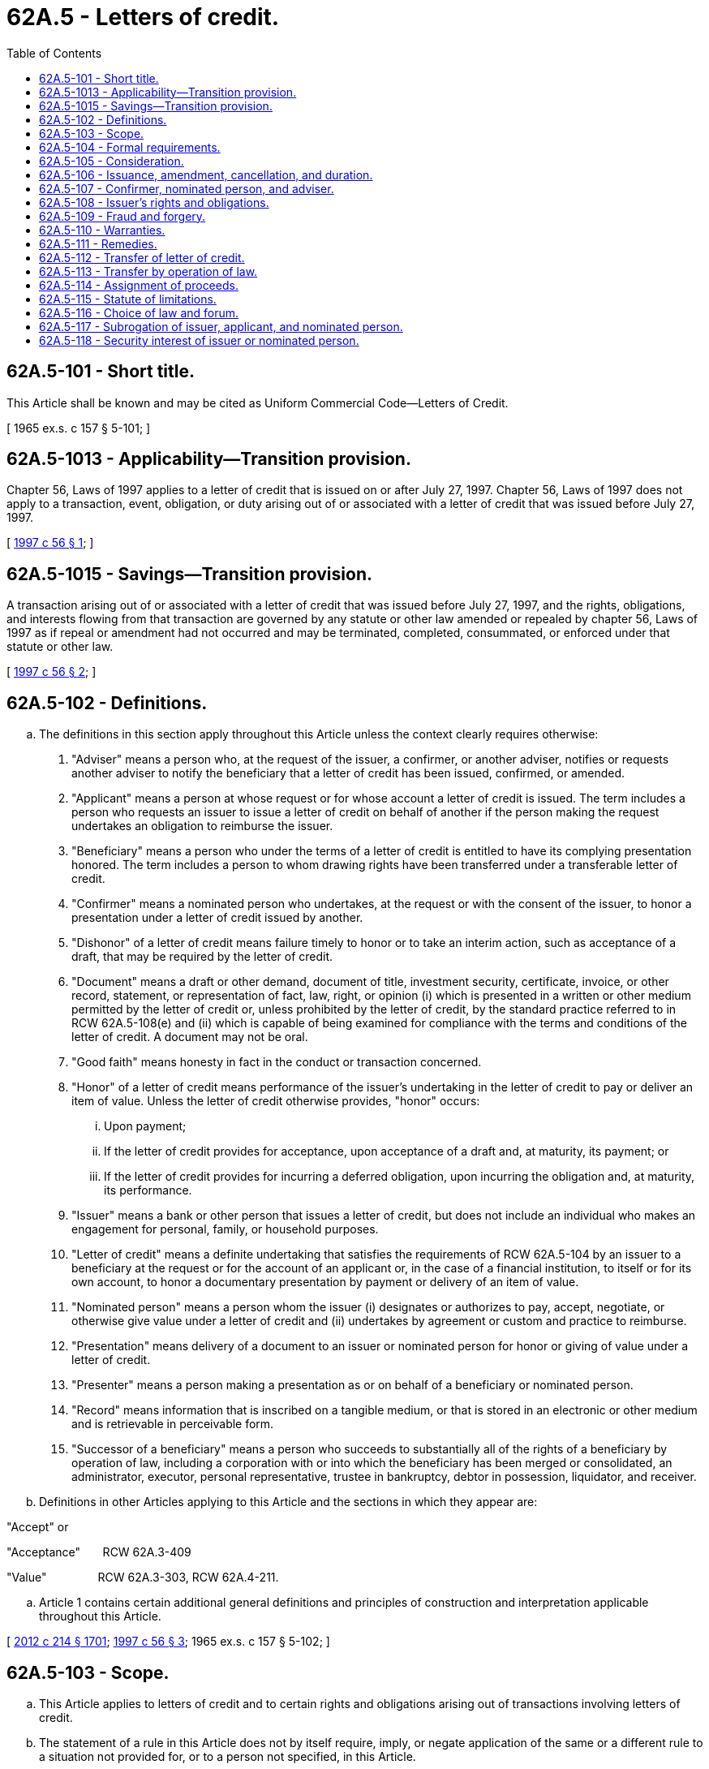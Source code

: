 = 62A.5 - Letters of credit.
:toc:

== 62A.5-101 - Short title.
This Article shall be known and may be cited as Uniform Commercial Code—Letters of Credit.

[ 1965 ex.s. c 157 § 5-101; ]

== 62A.5-1013 - Applicability—Transition provision.
Chapter 56, Laws of 1997 applies to a letter of credit that is issued on or after July 27, 1997. Chapter 56, Laws of 1997 does not apply to a transaction, event, obligation, or duty arising out of or associated with a letter of credit that was issued before July 27, 1997.

[ http://lawfilesext.leg.wa.gov/biennium/1997-98/Pdf/Bills/Session%20Laws/House/1799-S.SL.pdf?cite=1997%20c%2056%20§%201[1997 c 56 § 1]; ]

== 62A.5-1015 - Savings—Transition provision.
A transaction arising out of or associated with a letter of credit that was issued before July 27, 1997, and the rights, obligations, and interests flowing from that transaction are governed by any statute or other law amended or repealed by chapter 56, Laws of 1997 as if repeal or amendment had not occurred and may be terminated, completed, consummated, or enforced under that statute or other law.

[ http://lawfilesext.leg.wa.gov/biennium/1997-98/Pdf/Bills/Session%20Laws/House/1799-S.SL.pdf?cite=1997%20c%2056%20§%202[1997 c 56 § 2]; ]

== 62A.5-102 - Definitions.
.. The definitions in this section apply throughout this Article unless the context clearly requires otherwise:

. "Adviser" means a person who, at the request of the issuer, a confirmer, or another adviser, notifies or requests another adviser to notify the beneficiary that a letter of credit has been issued, confirmed, or amended.

. "Applicant" means a person at whose request or for whose account a letter of credit is issued. The term includes a person who requests an issuer to issue a letter of credit on behalf of another if the person making the request undertakes an obligation to reimburse the issuer.

. "Beneficiary" means a person who under the terms of a letter of credit is entitled to have its complying presentation honored. The term includes a person to whom drawing rights have been transferred under a transferable letter of credit.

. "Confirmer" means a nominated person who undertakes, at the request or with the consent of the issuer, to honor a presentation under a letter of credit issued by another.

. "Dishonor" of a letter of credit means failure timely to honor or to take an interim action, such as acceptance of a draft, that may be required by the letter of credit.

. "Document" means a draft or other demand, document of title, investment security, certificate, invoice, or other record, statement, or representation of fact, law, right, or opinion (i) which is presented in a written or other medium permitted by the letter of credit or, unless prohibited by the letter of credit, by the standard practice referred to in RCW 62A.5-108(e) and (ii) which is capable of being examined for compliance with the terms and conditions of the letter of credit. A document may not be oral.

. "Good faith" means honesty in fact in the conduct or transaction concerned.

. "Honor" of a letter of credit means performance of the issuer's undertaking in the letter of credit to pay or deliver an item of value. Unless the letter of credit otherwise provides, "honor" occurs:

... Upon payment;

... If the letter of credit provides for acceptance, upon acceptance of a draft and, at maturity, its payment; or

... If the letter of credit provides for incurring a deferred obligation, upon incurring the obligation and, at maturity, its performance.

. "Issuer" means a bank or other person that issues a letter of credit, but does not include an individual who makes an engagement for personal, family, or household purposes.

. "Letter of credit" means a definite undertaking that satisfies the requirements of RCW 62A.5-104 by an issuer to a beneficiary at the request or for the account of an applicant or, in the case of a financial institution, to itself or for its own account, to honor a documentary presentation by payment or delivery of an item of value.

. "Nominated person" means a person whom the issuer (i) designates or authorizes to pay, accept, negotiate, or otherwise give value under a letter of credit and (ii) undertakes by agreement or custom and practice to reimburse.

. "Presentation" means delivery of a document to an issuer or nominated person for honor or giving of value under a letter of credit.

. "Presenter" means a person making a presentation as or on behalf of a beneficiary or nominated person.

. "Record" means information that is inscribed on a tangible medium, or that is stored in an electronic or other medium and is retrievable in perceivable form.

. "Successor of a beneficiary" means a person who succeeds to substantially all of the rights of a beneficiary by operation of law, including a corporation with or into which the beneficiary has been merged or consolidated, an administrator, executor, personal representative, trustee in bankruptcy, debtor in possession, liquidator, and receiver.

.. Definitions in other Articles applying to this Article and the sections in which they appear are:

"Accept" or

"Acceptance"       RCW 62A.3-409

"Value"                RCW 62A.3-303, RCW 62A.4-211.

.. Article 1 contains certain additional general definitions and principles of construction and interpretation applicable throughout this Article.

[ http://lawfilesext.leg.wa.gov/biennium/2011-12/Pdf/Bills/Session%20Laws/House/2197-S.SL.pdf?cite=2012%20c%20214%20§%201701[2012 c 214 § 1701]; http://lawfilesext.leg.wa.gov/biennium/1997-98/Pdf/Bills/Session%20Laws/House/1799-S.SL.pdf?cite=1997%20c%2056%20§%203[1997 c 56 § 3]; 1965 ex.s. c 157 § 5-102; ]

== 62A.5-103 - Scope.
.. This Article applies to letters of credit and to certain rights and obligations arising out of transactions involving letters of credit.

.. The statement of a rule in this Article does not by itself require, imply, or negate application of the same or a different rule to a situation not provided for, or to a person not specified, in this Article.

.. With the exception of this subsection, subsections (a) and (d) of this section, RCW 62A.5-102(a) (9) and (10), 62A.5-106(d), and 62A.5-114(d), and except to the extent prohibited in RCW 62A.1-302 and 62A.5-117(d), the effect of this Article may be varied by agreement or by a provision stated or incorporated by reference in an undertaking. A term in an agreement or undertaking generally excusing liability or generally limiting remedies for failure to perform obligations is not sufficient to vary obligations prescribed by this Article.

.. Rights and obligations of an issuer to a beneficiary or a nominated person under a letter of credit are independent of the existence, performance, or nonperformance of a contract or arrangement out of which the letter of credit arises or which underlies it, including contracts or arrangements between the issuer and the applicant and between the applicant and the beneficiary.

[ http://lawfilesext.leg.wa.gov/biennium/2011-12/Pdf/Bills/Session%20Laws/House/2197-S.SL.pdf?cite=2012%20c%20214%20§%201301[2012 c 214 § 1301]; http://lawfilesext.leg.wa.gov/biennium/1997-98/Pdf/Bills/Session%20Laws/House/1799-S.SL.pdf?cite=1997%20c%2056%20§%204[1997 c 56 § 4]; 1965 ex.s. c 157 § 5-103; ]

== 62A.5-104 - Formal requirements.
A letter of credit, confirmation, advice, transfer, amendment, or cancellation may be issued in any form that is a record and is authenticated (i) by a signature or (ii) in accordance with the agreement of the parties or the standard practice referred to in RCW 62A.5-108(e).

[ http://lawfilesext.leg.wa.gov/biennium/2011-12/Pdf/Bills/Session%20Laws/House/2197-S.SL.pdf?cite=2012%20c%20214%20§%201702[2012 c 214 § 1702]; http://lawfilesext.leg.wa.gov/biennium/1997-98/Pdf/Bills/Session%20Laws/House/1799-S.SL.pdf?cite=1997%20c%2056%20§%205[1997 c 56 § 5]; 1965 ex.s. c 157 § 5-104; ]

== 62A.5-105 - Consideration.
Consideration is not required to issue, amend, transfer, or cancel a letter of credit, advice, or confirmation.

[ http://lawfilesext.leg.wa.gov/biennium/1997-98/Pdf/Bills/Session%20Laws/House/1799-S.SL.pdf?cite=1997%20c%2056%20§%206[1997 c 56 § 6]; 1965 ex.s. c 157 § 5-105; ]

== 62A.5-106 - Issuance, amendment, cancellation, and duration.
.. A letter of credit is issued and becomes enforceable according to its terms against the issuer when the issuer sends or otherwise transmits it to the person requested to advise or to the beneficiary. A letter of credit is revocable only if it so provides.

.. After a letter of credit is issued, rights and obligations of a beneficiary, applicant, confirmer, and issuer are not affected by an amendment or cancellation to which that person has not consented except to the extent the letter of credit provides that it is revocable or that the issuer may amend or cancel the letter of credit without that consent.

.. If there is no stated expiration date or other provision that determines its duration, a letter of credit expires one year after its stated date of issuance or, if none is stated, after the date on which it is issued.

.. A letter of credit that states that it is perpetual expires five years after its stated date of issuance, or if none is stated, after the date on which it is issued.

[ http://lawfilesext.leg.wa.gov/biennium/2011-12/Pdf/Bills/Session%20Laws/House/2197-S.SL.pdf?cite=2012%20c%20214%20§%201703[2012 c 214 § 1703]; http://lawfilesext.leg.wa.gov/biennium/1997-98/Pdf/Bills/Session%20Laws/House/1799-S.SL.pdf?cite=1997%20c%2056%20§%207[1997 c 56 § 7]; 1965 ex.s. c 157 § 5-106; ]

== 62A.5-107 - Confirmer, nominated person, and adviser.
.. A confirmer is directly obligated on a letter of credit and has the rights and obligations of an issuer to the extent of its confirmation. The confirmer also has rights against and obligations to the issuer as if the issuer were an applicant and the confirmer had issued the letter of credit at the request and for the account of the issuer.

.. A nominated person who is not a confirmer is not obligated to honor or otherwise give value for a presentation.

.. A person requested to advise may decline to act as an adviser. An adviser that is not a confirmer is not obligated to honor or give value for a presentation. An adviser undertakes to the issuer and to the beneficiary accurately to advise the terms of the letter of credit, confirmation, amendment, or advice received by that person and undertakes to the beneficiary to check the apparent authenticity of the request to advise. Even if the advice is inaccurate, the letter of credit, confirmation, or amendment is enforceable as issued.

.. A person who notifies a transferee beneficiary of the terms of a letter of credit, confirmation, amendment, or advice has the rights and obligations of an adviser under subsection (c) of this section. The terms in the notice to the transferee beneficiary may differ from the terms in any notice to the transferor beneficiary to the extent permitted by the letter of credit, confirmation, amendment, or advice received by the person who so notifies.

[ http://lawfilesext.leg.wa.gov/biennium/2011-12/Pdf/Bills/Session%20Laws/House/2197-S.SL.pdf?cite=2012%20c%20214%20§%201704[2012 c 214 § 1704]; http://lawfilesext.leg.wa.gov/biennium/1997-98/Pdf/Bills/Session%20Laws/House/1799-S.SL.pdf?cite=1997%20c%2056%20§%208[1997 c 56 § 8]; 1965 ex.s. c 157 § 5-107; ]

== 62A.5-108 - Issuer's rights and obligations.
 (a) Except as otherwise provided in RCW 62A.5-109, an issuer shall honor a presentation that, as determined by the standard practice referred to in subsection (e) of this section, appears on its face strictly to comply with the terms and conditions of the letter of credit. Except as otherwise provided in RCW 62A.5-113 and unless otherwise agreed with the applicant, an issuer shall dishonor a presentation that does not appear so to comply.

.. An issuer has a reasonable time after presentation, but not beyond the end of the seventh business day of the issuer after the day of its receipt of documents:

. To honor;

. If the letter of credit provides for honor to be completed more than seven business days after presentation, to accept a draft or incur a deferred obligation; or

. To give notice to the presenter of discrepancies in the presentation.

.. Except as otherwise provided in subsection (d) of this section, an issuer is precluded from asserting as a basis for dishonor any discrepancy if timely notice is not given, or any discrepancy not stated in the notice if timely notice is given.

.. Failure to give the notice specified in subsection (b) of this section or to mention fraud, forgery, or expiration in the notice does not preclude the issuer from asserting as a basis for dishonor fraud or forgery as described in RCW 62A.5-109(a) or expiration of the letter of credit before presentation.

.. An issuer shall observe standard practice of financial institutions that regularly issue letters of credit. Determination of the issuer's observance of the standard practice is a matter of interpretation for the court. The court shall offer the parties a reasonable opportunity to present evidence of the standard practice.

.. An issuer is not responsible for:

. The performance or nonperformance of the underlying contract, arrangement, or transaction;

. An act or omission of others; or

. Observance or knowledge of the usage of a particular trade other than the standard practice referred to in subsection (e) of this section.

.. If an undertaking constituting a letter of credit under RCW 62A.5-102(a)(10) contains nondocumentary conditions, an issuer shall disregard the nondocumentary conditions and treat them as if they were not stated.

.. An issuer that has dishonored a presentation shall return the documents or hold them at the disposal of, and send advice to that effect to, the presenter.

.. An issuer that has honored a presentation as permitted or required by this Article:

. Is entitled to be reimbursed by the applicant in immediately available funds not later than the date of its payment of funds;

. Takes the documents free of claims of the beneficiary or presenter;

. Is precluded from asserting a right of recourse on a draft under RCW 62A.3-414 and 62A.3-415;

. Except as otherwise provided in RCW 62A.5-110 and 62A.5-117, is precluded from restitution of money paid or other value given by mistake to the extent the mistake concerns discrepancies in the documents or tender which are apparent on the face of the presentation; and

. Is discharged to the extent of its performance under the letter of credit unless the issuer honored a presentation in which a required signature of a beneficiary was forged.

[ http://lawfilesext.leg.wa.gov/biennium/2011-12/Pdf/Bills/Session%20Laws/House/2197-S.SL.pdf?cite=2012%20c%20214%20§%201705[2012 c 214 § 1705]; http://lawfilesext.leg.wa.gov/biennium/1997-98/Pdf/Bills/Session%20Laws/House/1799-S.SL.pdf?cite=1997%20c%2056%20§%209[1997 c 56 § 9]; 1965 ex.s. c 157 § 5-108; ]

== 62A.5-109 - Fraud and forgery.
.. If a presentation is made that appears on its face strictly to comply with the terms and conditions of the letter of credit, but a required document is forged or materially fraudulent, or honor of the presentation would facilitate a material fraud by the beneficiary on the issuer or applicant:

. The issuer shall honor the presentation, if honor is demanded by (i) a nominated person who has given value in good faith and without notice of forgery or material fraud, (ii) a confirmer who has honored its confirmation in good faith, (iii) a holder in due course of a draft drawn under the letter of credit which was taken after acceptance by the issuer or nominated person, or (iv) an assignee of the issuer's or nominated person's deferred obligation that was taken for value and without notice of forgery or material fraud after the obligation was incurred by the issuer or nominated person; and

. The issuer, acting in good faith, may honor or dishonor the presentation in any other case.

.. If an applicant claims that a required document is forged or materially fraudulent or that honor of the presentation would facilitate a material fraud by the beneficiary on the issuer or applicant, a court of competent jurisdiction may temporarily or permanently enjoin the issuer from honoring a presentation or grant similar relief against the issuer or other persons only if the court finds that:

. The relief is not prohibited under the law applicable to an accepted draft or deferred obligation incurred by the issuer;

. A beneficiary, issuer, or nominated person who may be adversely affected is adequately protected against loss that it may suffer because the relief is granted;

. All of the conditions to entitle a person to the relief under the law of this state have been met; and

. On the basis of the information submitted to the court, the applicant is more likely than not to succeed under its claim of forgery or material fraud and the person demanding honor does not qualify for protection under subsection (a)(1) of this section.

[ http://lawfilesext.leg.wa.gov/biennium/2011-12/Pdf/Bills/Session%20Laws/House/2197-S.SL.pdf?cite=2012%20c%20214%20§%201706[2012 c 214 § 1706]; http://lawfilesext.leg.wa.gov/biennium/1997-98/Pdf/Bills/Session%20Laws/House/1799-S.SL.pdf?cite=1997%20c%2056%20§%2010[1997 c 56 § 10]; 1965 ex.s. c 157 § 5-109; ]

== 62A.5-110 - Warranties.
.. If its presentation is honored, the beneficiary warrants:

. To the issuer, any other person to whom presentation is made, and the applicant that there is no fraud or forgery of the kind described in RCW 62A.5-109(a); and

. To the applicant that the drawing does not violate any agreement between the applicant and beneficiary or any other agreement intended by them to be augmented by the letter of credit.

.. The warranties in subsection (a) of this section are in addition to warranties arising under Articles 3, 4, 7, and 8 because of the presentation or transfer of documents covered by any of those articles.

[ http://lawfilesext.leg.wa.gov/biennium/2011-12/Pdf/Bills/Session%20Laws/House/2197-S.SL.pdf?cite=2012%20c%20214%20§%201707[2012 c 214 § 1707]; http://lawfilesext.leg.wa.gov/biennium/1997-98/Pdf/Bills/Session%20Laws/House/1799-S.SL.pdf?cite=1997%20c%2056%20§%2011[1997 c 56 § 11]; 1965 ex.s. c 157 § 5-110; ]

== 62A.5-111 - Remedies.
.. If an issuer wrongfully dishonors or repudiates its obligation to pay money under a letter of credit before presentation, the beneficiary, successor, or nominated person presenting on its own behalf may recover from the issuer the amount that is the subject of the dishonor or repudiation. If the issuer's obligation under the letter of credit is not for the payment of money, the claimant may obtain specific performance or, at the claimant's election, recover an amount equal to the value of performance from the issuer. In either case, the claimant may also recover incidental but not consequential damages. The claimant is not obligated to take action to avoid damages that might be due from the issuer under this subsection. If, although not obligated to do so, the claimant avoids damages, the claimant's recovery from the issuer must be reduced by the amount of damages avoided. The issuer has the burden of proving the amount of damages avoided. In the case of repudiation the claimant need not present any document.

.. If an issuer wrongfully dishonors a draft or demand presented under a letter of credit or honors a draft or demand in breach of its obligation to the applicant, the applicant may recover damages resulting from the breach, including incidental but not consequential damages, less any amount saved as a result of the breach.

.. If an adviser or nominated person other than a confirmer breaches an obligation under this Article or an issuer breaches an obligation not covered in subsection (a) or (b) of this section, a person to whom the obligation is owed may recover damages resulting from the breach, including incidental but not consequential damages, less any amount saved as a result of the breach. To the extent of the confirmation, a confirmer has the liability of an issuer specified in this subsection and subsections (a) and (b) of this section.

.. An issuer, nominated person, or adviser who is found liable under subsection (a), (b), or (c) of this section shall pay interest on the amount owed thereunder from the date of wrongful dishonor or other appropriate date.

.. Reasonable attorney's fees and other expenses of litigation must be awarded to the prevailing party in an action in which a remedy is sought under this Article.

.. Damages that would otherwise be payable by a party for breach of an obligation under this Article may be liquidated by agreement or undertaking, but only in an amount or by a formula that is reasonable in light of the harm anticipated.

[ http://lawfilesext.leg.wa.gov/biennium/2011-12/Pdf/Bills/Session%20Laws/House/2197-S.SL.pdf?cite=2012%20c%20214%20§%201708[2012 c 214 § 1708]; http://lawfilesext.leg.wa.gov/biennium/1997-98/Pdf/Bills/Session%20Laws/House/1799-S.SL.pdf?cite=1997%20c%2056%20§%2012[1997 c 56 § 12]; 1965 ex.s. c 157 § 5-111; ]

== 62A.5-112 - Transfer of letter of credit.
.. Except as otherwise provided in RCW 62A.5-113, unless a letter of credit provides that it is transferable, the right of a beneficiary to draw or otherwise demand performance under a letter of credit may not be transferred.

.. Even if a letter of credit provides that it is transferable, the issuer may refuse to recognize or carry out a transfer if:

. The transfer would violate applicable law; or

. The transferor or transferee has failed to comply with any requirement stated in the letter of credit or any other requirement relating to transfer imposed by the issuer which is within the standard practice referred to in RCW 62A.5-108(5) or is otherwise reasonable under the circumstances.

[ http://lawfilesext.leg.wa.gov/biennium/2011-12/Pdf/Bills/Session%20Laws/House/2197-S.SL.pdf?cite=2012%20c%20214%20§%201709[2012 c 214 § 1709]; http://lawfilesext.leg.wa.gov/biennium/1997-98/Pdf/Bills/Session%20Laws/House/1799-S.SL.pdf?cite=1997%20c%2056%20§%2013[1997 c 56 § 13]; 1965 ex.s. c 157 § 5-112. Cf. former RCW sections:  RCW  62.01.136; http://leg.wa.gov/CodeReviser/documents/sessionlaw/1955c35.pdf?cite=1955%20c%2035%20§%2062.01.136[1955 c 35 § 62.01.136]; prior:  1899 c 149 § 136; RRS § 3526.  RCW  62.01.137; http://leg.wa.gov/CodeReviser/documents/sessionlaw/1955c35.pdf?cite=1955%20c%2035%20§%2062.01.137[1955 c 35 § 62.01.137]; prior:  1899 c 149 § 137; RRS § 3527. (iii) RCW  62.01.150; http://leg.wa.gov/CodeReviser/documents/sessionlaw/1955c35.pdf?cite=1955%20c%2035%20§%2062.01.150[1955 c 35 § 62.01.150]; prior:  1899 c 149 § 150; RRS § 3540; ]

== 62A.5-113 - Transfer by operation of law.
.. A successor of a beneficiary may consent to amendments, sign and present documents, and receive payment or other items of value in the name of the beneficiary without disclosing its status as a successor.

.. A successor of a beneficiary may consent to amendments, sign and present documents, and receive payment or other items of value in its own name as the disclosed successor of the beneficiary. Except as otherwise provided in subsection (e) of this section, an issuer shall recognize a disclosed successor of a beneficiary as beneficiary in full substitution for its predecessor upon compliance with the requirements for recognition by the issuer of a transfer of drawing rights by operation of law under the standard practice referred to in RCW 62A.5-108(e) or, in the absence of such a practice, compliance with other reasonable procedures sufficient to protect the issuer.

.. An issuer is not obliged to determine whether a purported successor is a successor of a beneficiary or whether the signature of a purported successor is genuine or authorized.

.. Honor of a purported successor's apparently complying presentation under subsection (a) or (b) of this section has the consequences specified in RCW 62A.5-108(i) even if the purported successor is not the successor of a beneficiary. Documents signed in the name of the beneficiary or of a disclosed successor by a person who is neither the beneficiary nor the successor of the beneficiary are forged documents for the purposes of RCW 62A.5-109.

.. An issuer whose rights of reimbursement are not covered by subsection (d) of this section or substantially similar law and any confirmer or nominated person may decline to recognize a presentation under subsection (b) of this section.

.. A beneficiary whose name is changed after the issuance of a letter of credit has the same rights and obligations as a successor of a beneficiary under this section.

[ http://lawfilesext.leg.wa.gov/biennium/2011-12/Pdf/Bills/Session%20Laws/House/2197-S.SL.pdf?cite=2012%20c%20214%20§%201710[2012 c 214 § 1710]; http://lawfilesext.leg.wa.gov/biennium/1997-98/Pdf/Bills/Session%20Laws/House/1799-S.SL.pdf?cite=1997%20c%2056%20§%2014[1997 c 56 § 14]; 1965 ex.s. c 157 § 5-113; ]

== 62A.5-114 - Assignment of proceeds.
.. In this section, "proceeds of a letter of credit" means the cash, check, accepted draft, or other item of value paid or delivered upon honor or giving of value by the issuer or any nominated person under the letter of credit. The term does not include a beneficiary's drawing rights or documents presented by the beneficiary.

.. A beneficiary may assign its right to part or all of the proceeds of a letter of credit. The beneficiary may do so before presentation as a present assignment of its right to receive proceeds contingent upon its compliance with the terms and conditions of the letter of credit.

.. An issuer or nominated person need not recognize an assignment of proceeds of a letter of credit until it consents to the assignment.

.. An issuer or nominated person has no obligation to give or withhold its consent to an assignment of proceeds of a letter of credit, but consent may not be unreasonably withheld if the assignee possesses and exhibits the letter of credit and presentation of the letter of credit is a condition to honor.

.. Rights of a transferee beneficiary or nominated person are independent of the beneficiary's assignment of the proceeds of a letter of credit and are superior to the assignee's right to the proceeds.

.. Neither the rights recognized by this section between an assignee and an issuer, transferee beneficiary, or nominated person nor the issuer's or nominated person's payment of proceeds to an assignee or a third person affect the rights between the assignee and any person other than the issuer, transferee beneficiary, or nominated person. The mode of creating and perfecting a security interest in or granting an assignment of a beneficiary's rights to proceeds is governed by Article 9A or other law. Against persons other than the issuer, transferee beneficiary, or nominated person, the rights and obligations arising upon the creation of a security interest or other assignment of a beneficiary's right to proceeds and its perfection are governed by Article 9A or other law.

[ http://lawfilesext.leg.wa.gov/biennium/2011-12/Pdf/Bills/Session%20Laws/House/2197-S.SL.pdf?cite=2012%20c%20214%20§%201711[2012 c 214 § 1711]; http://lawfilesext.leg.wa.gov/biennium/1997-98/Pdf/Bills/Session%20Laws/House/1799-S.SL.pdf?cite=1997%20c%2056%20§%2015[1997 c 56 § 15]; http://lawfilesext.leg.wa.gov/biennium/1995-96/Pdf/Bills/Session%20Laws/Senate/5335-S.SL.pdf?cite=1995%20c%2048%20§%2057[1995 c 48 § 57]; http://leg.wa.gov/CodeReviser/documents/sessionlaw/1986c35.pdf?cite=1986%20c%2035%20§%2054[1986 c 35 § 54]; 1965 ex.s. c 157 § 5-114; ]

== 62A.5-115 - Statute of limitations.
An action to enforce a right or obligation arising under this Article must be commenced within one year after the expiration date of the relevant letter of credit or one year after the cause of action accrues, whichever occurs later. A cause of action accrues when the breach occurs, regardless of the aggrieved party's lack of knowledge of the breach.

[ http://lawfilesext.leg.wa.gov/biennium/1997-98/Pdf/Bills/Session%20Laws/House/1799-S.SL.pdf?cite=1997%20c%2056%20§%2016[1997 c 56 § 16]; 1965 ex.s. c 157 § 5-115; ]

== 62A.5-116 - Choice of law and forum.
.. The liability of an issuer, nominated person, or adviser for action or omission is governed by the law of the jurisdiction chosen by an agreement in the form of a record signed or otherwise authenticated by the affected parties in the manner provided in RCW 62A.5-104 or by a provision in the person's letter of credit, confirmation, or other undertaking. The jurisdiction whose law is chosen need not bear any relation to the transaction.

.. Unless subsection (a) of this section applies, the liability of an issuer, nominated person, or adviser for action or omission is governed by the law of the jurisdiction in which the person is located. The person is considered to be located at the address indicated in the person's undertaking. If more than one address is indicated, the person is considered to be located at the address from which the person's undertaking was issued. For the purpose of jurisdiction, choice of law, and recognition of interbranch letters of credit, but not enforcement of a judgment, all branches of a bank are considered separate juridical entities and a bank is considered to be located at the place where its relevant branch is considered to be located under this subsection.

.. Except as otherwise provided in this subsection, the liability of an issuer, nominated person, or adviser is governed by any rules of custom or practice, such as the Uniform Customs and Practice for Documentary Credits, to which the letter of credit, confirmation, or other undertaking is expressly made subject. If (i) this Article would govern the liability of an issuer, nominated person, or adviser under subsection (a) or (b) of this section, (ii) the relevant undertaking incorporates rules of custom or practice, and (iii) there is conflict between this Article and those rules as applied to that undertaking, those rules govern except to the extent of any conflict with the nonvariable provisions specified in RCW 62A.5-103(c).

.. If there is conflict between this Article and Article 3, 4, 4A, or 9A, this Article governs.

.. The forum for settling disputes arising out of an undertaking within this Article may be chosen in the manner and with the binding effect that governing law may be chosen in accordance with subsection (a) of this section.

[ http://lawfilesext.leg.wa.gov/biennium/2011-12/Pdf/Bills/Session%20Laws/House/2197-S.SL.pdf?cite=2012%20c%20214%20§%201712[2012 c 214 § 1712]; http://lawfilesext.leg.wa.gov/biennium/1997-98/Pdf/Bills/Session%20Laws/House/1799-S.SL.pdf?cite=1997%20c%2056%20§%2017[1997 c 56 § 17]; http://leg.wa.gov/CodeReviser/documents/sessionlaw/1981c41.pdf?cite=1981%20c%2041%20§%205[1981 c 41 § 5]; 1965 ex.s. c 157 § 5-116. Subd. (b) cf. former RCW  63.16.020; http://leg.wa.gov/CodeReviser/documents/sessionlaw/1947c8.pdf?cite=1947%20c%208%20§%202[1947 c 8 § 2]; Rem. Supp. 1947 § 2721-2; ]

== 62A.5-117 - Subrogation of issuer, applicant, and nominated person.
.. An issuer that honors a beneficiary's presentation is subrogated to the rights of the beneficiary to the same extent as if the issuer were a secondary obligor of the underlying obligation owed to the beneficiary and of the applicant to the same extent as if the issuer were the secondary obligor of the underlying obligation owed to the applicant.

.. An applicant that reimburses an issuer is subrogated to the rights of the issuer against any beneficiary, presenter, or nominated person to the same extent as if the applicant were the secondary obligor of the obligations owed to the issuer and has the rights of subrogation of the issuer to the rights of the beneficiary stated in subsection (a) of this section.

.. A nominated person who pays or gives value against a draft or demand presented under a letter of credit is subrogated to the rights of:

. The issuer against the applicant to the same extent as if the nominated person were a secondary obligor of the obligation owed to the issuer by the applicant;

. The beneficiary to the same extent as if the nominated person were a secondary obligor of the underlying obligation owed to the beneficiary; and

. The applicant to the same extent as if the nominated person were a secondary obligor of the underlying obligation owed to the applicant.

.. Notwithstanding any agreement or term to the contrary, the rights of subrogation stated in subsections (a) and (b) of this section do not arise until the issuer honors the letter of credit or otherwise pays and the rights in subsection (c) of this section do not arise until the nominated person pays or otherwise gives value. Until then, the issuer, nominated person, and the applicant do not derive under this section present or prospective rights forming the basis of a claim, defense, or excuse.

[ http://lawfilesext.leg.wa.gov/biennium/2011-12/Pdf/Bills/Session%20Laws/House/2197-S.SL.pdf?cite=2012%20c%20214%20§%201713[2012 c 214 § 1713]; http://lawfilesext.leg.wa.gov/biennium/1997-98/Pdf/Bills/Session%20Laws/House/1799-S.SL.pdf?cite=1997%20c%2056%20§%2018[1997 c 56 § 18]; 1965 ex.s. c 157 § 5-117; ]

== 62A.5-118 - Security interest of issuer or nominated person.
.. An issuer or nominated person has a security interest in a document presented under a letter of credit to the extent that the issuer or nominated person honors or gives value for the presentation.

.. So long as and to the extent that an issuer or nominated person has not been reimbursed or has not otherwise recovered the value given with respect to a security interest in a document under subsection (a) of this section, the security interest continues and is subject to Article 9A, but:

. A security agreement is not necessary to make the security interest enforceable under RCW 62A.9A-203(2)(c);

. If the document is presented in a medium other than a written or other tangible medium, the security interest is perfected; and

. If the document is presented in a written or other tangible medium and is not a certificated security, chattel paper, a document of title, an instrument, or a letter of credit, the security interest is perfected and has priority over a conflicting security interest in the document so long as the debtor does not have possession of the document.

[ http://lawfilesext.leg.wa.gov/biennium/2011-12/Pdf/Bills/Session%20Laws/House/2197-S.SL.pdf?cite=2012%20c%20214%20§%201714[2012 c 214 § 1714]; http://lawfilesext.leg.wa.gov/biennium/1999-00/Pdf/Bills/Session%20Laws/Senate/6186-S.SL.pdf?cite=2000%20c%20250%20§%202[2000 c 250 § 2]; ]

